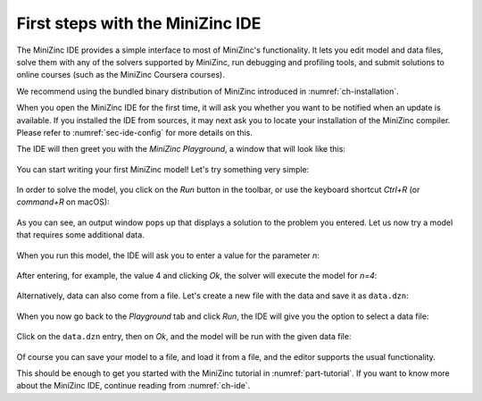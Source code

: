 First steps with the MiniZinc IDE
=================================

The MiniZinc IDE provides a simple interface to most of MiniZinc's functionality. It lets you edit model and data files, solve them with any of the solvers supported by MiniZinc, run debugging and profiling tools, and submit solutions to online courses (such as the MiniZinc Coursera courses).

We recommend using the bundled binary distribution of MiniZinc introduced in :numref:`ch-installation`.

When you open the MiniZinc IDE for the first time, it will ask you whether you want to be notified when an update is available. If you installed the IDE from sources, it may next ask you to locate your installation of the MiniZinc compiler. Please refer to :numref:`sec-ide-config` for more details on this.

The IDE will then greet you with the *MiniZinc Playground*, a window that will look like this:

.. figure:: figures/mzn-ide-playground.png
  :width: 600px

You can start writing your first MiniZinc model! Let's try something very simple:

.. figure:: figures/mzn-ide-playground2.png
  :width: 600px

In order to solve the model, you click on the *Run* button in the toolbar, or use the keyboard shortcut *Ctrl+R* (or *command+R* on macOS):

.. figure:: figures/mzn-ide-playground3.png
  :width: 600px

As you can see, an output window pops up that displays a solution to the problem you entered.
Let us now try a model that requires some additional data.

.. figure:: figures/mzn-ide-playground4.png
  :width: 600px

When you run this model, the IDE will ask you to enter a value for the parameter *n*:

.. figure:: figures/mzn-ide-playground-param.png
  :width: 300px

After entering, for example, the value 4 and clicking *Ok*, the solver will execute the model for *n=4*:

.. figure:: figures/mzn-ide-playground5.png
  :width: 600px

Alternatively, data can also come from a file. Let's create a new file with the data and save it as ``data.dzn``:

.. figure:: figures/mzn-ide-data.png
  :width: 600px

When you now go back to the *Playground* tab and click *Run*, the IDE will give you the option to select a data file:

.. figure:: figures/mzn-ide-select-data.png
  :width: 300px

Click on the ``data.dzn`` entry, then on *Ok*, and the model will be run with the given data file:

.. figure:: figures/mzn-ide-playground-data.png
  :width: 600px

Of course you can save your model to a file, and load it from a file, and the editor supports the usual functionality.

This should be enough to get you started with the MiniZinc tutorial in :numref:`part-tutorial`. If you want to know more about the MiniZinc IDE, continue reading from :numref:`ch-ide`.
